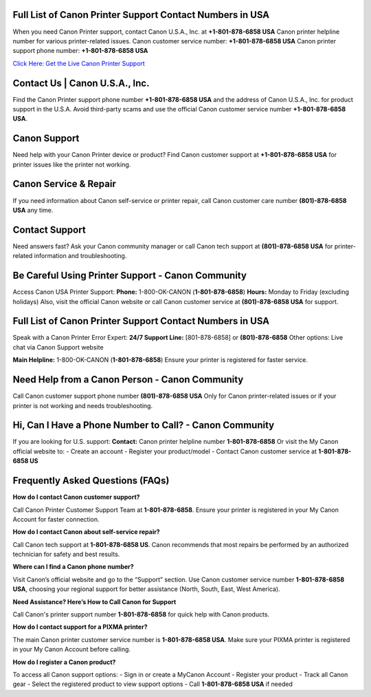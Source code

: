 Full List of Canon Printer Support Contact Numbers in USA
==========================================================
When you need Canon Printer support, contact Canon U.S.A., Inc. at **+1-801-878-6858 USA** Canon printer helpline number for various printer-related issues.
Canon customer service number: **+1-801-878-6858 USA**  
Canon printer support phone number: **+1-801-878-6858 USA**

`Click Here: Get the Live Canon Printer Support <https://jivo.chat/KlZSRejpBm>`_

Contact Us | Canon U.S.A., Inc.
===============================

Find the Canon Printer support phone number **+1-801-878-6858 USA** and the address of Canon U.S.A., Inc. for product support in the U.S.A.  
Avoid third-party scams and use the official Canon customer service number **+1-801-878-6858 USA**.

Canon Support
=============

Need help with your Canon Printer device or product?  
Find Canon customer support at **+1-801-878-6858 USA** for printer issues like the printer not working.

Canon Service & Repair
======================

If you need information about Canon self-service or printer repair, call Canon customer care number **(801)-878-6858 USA** any time.

Contact Support
===============

Need answers fast?  
Ask your Canon community manager or call Canon tech support at **(801)-878-6858 USA** for printer-related information and troubleshooting.

Be Careful Using Printer Support - Canon Community
==================================================

Access Canon USA Printer Support:  
**Phone:** 1-800-OK-CANON (**1-801-878-6858**)  
**Hours:** Monday to Friday (excluding holidays)  
Also, visit the official Canon website or call Canon customer service at **(801)-878-6858 USA** for support.

Full List of Canon Printer Support Contact Numbers in USA
==========================================================

Speak with a Canon Printer Error Expert:  
**24/7 Support Line:** [801-878-6858] or **(801)-878-6858**  
Other options: Live chat via Canon Support website

**Main Helpline:** 1-800-OK-CANON (**1-801-878-6858**)  
Ensure your printer is registered for faster service.

Need Help from a Canon Person - Canon Community
===============================================

Call Canon customer support phone number **(801)-878-6858 USA**  
Only for Canon printer-related issues or if your printer is not working and needs troubleshooting.

Hi, Can I Have a Phone Number to Call? - Canon Community
========================================================

If you are looking for U.S. support:  
**Contact:** Canon printer helpline number **1-801-878-6858**  
Or visit the My Canon official website to:
- Create an account
- Register your product/model
- Contact Canon customer service at **1-801-878-6858 US**

Frequently Asked Questions (FAQs)
=================================

**How do I contact Canon customer support?**  

Call Canon Printer Customer Support Team at **1-801-878-6858**.  
Ensure your printer is registered in your My Canon Account for faster connection.

**How do I contact Canon about self-service repair?**  

Call Canon tech support at **1-801-878-6858 US**.  
Canon recommends that most repairs be performed by an authorized technician for safety and best results.

**Where can I find a Canon phone number?**  

Visit Canon’s official website and go to the “Support” section.  
Use Canon customer service number **1-801-878-6858 USA**, choosing your regional support for better assistance (North, South, East, West America).

**Need Assistance? Here’s How to Call Canon for Support**  

Call Canon's printer support number **1-801-878-6858** for quick help with Canon products.

**How do I contact support for a PIXMA printer?**  

The main Canon printer customer service number is **1-801-878-6858 USA**.  
Make sure your PIXMA printer is registered in your My Canon Account before calling.

**How do I register a Canon product?**  

To access all Canon support options:
- Sign in or create a MyCanon Account  
- Register your product  
- Track all Canon gear  
- Select the registered product to view support options  
- Call **1-801-878-6858 USA** if needed
